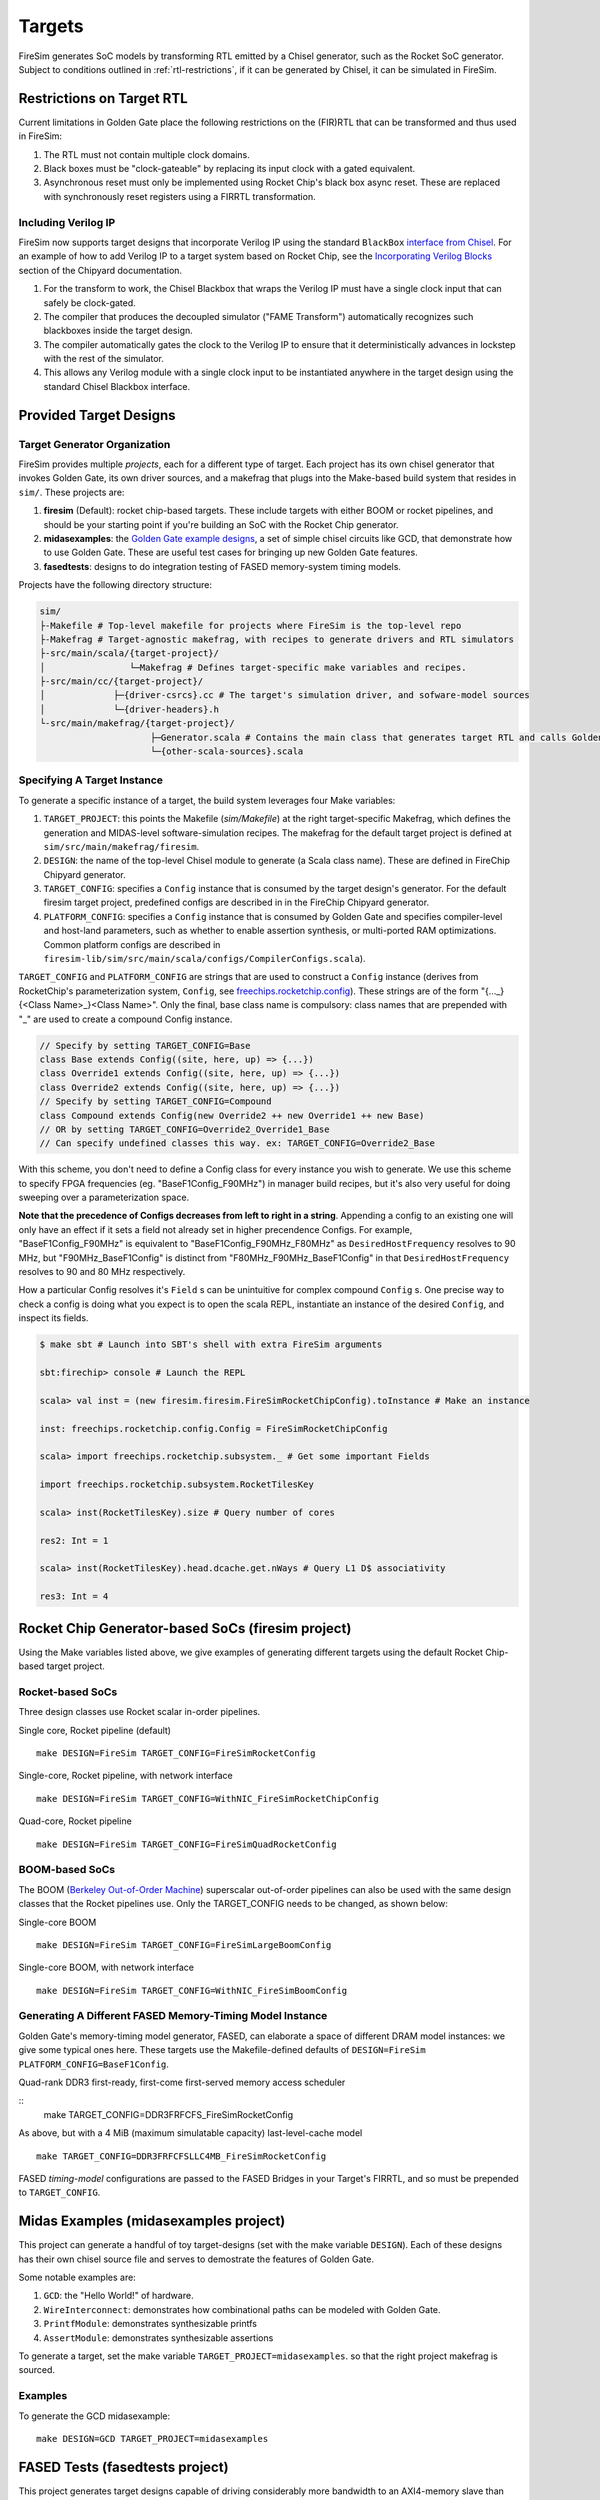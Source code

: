 Targets
=======

FireSim generates SoC models by transforming RTL emitted by a Chisel
generator, such as the Rocket SoC generator. Subject to
conditions outlined in :ref:`rtl-restrictions`, if it can be
generated by Chisel, it can be simulated in FireSim.

.. _rtl-restrictions:

Restrictions on Target RTL
--------------------------

Current limitations in Golden Gate place the following restrictions on the (FIR)RTL that can be
transformed and thus used in FireSim:

#. The RTL must not contain multiple clock domains.
#. Black boxes must be "clock-gateable" by replacing its input clock with a gated equivalent.
#. Asynchronous reset must only be implemented using Rocket Chip's black box async reset. 
   These are replaced with synchronously reset registers using a FIRRTL transformation.

.. _verilog-ip:

--------------------
Including Verilog IP
--------------------

FireSim now supports target designs that incorporate Verilog IP using the standard ``BlackBox``
`interface from Chisel <https://github.com/freechipsproject/chisel3/wiki/Blackboxes>`_. For an
example of how to add Verilog IP to a target system based on Rocket Chip, see the `Incorporating
Verilog Blocks
<https://chipyard.readthedocs.io/en/latest/Customization/Incorporating-Verilog-Blocks.html>`_
section of the Chipyard documentation.

#. For the transform to work, the Chisel Blackbox that wraps the Verilog IP must have a single clock
   input that can safely be clock-gated.
#. The compiler that produces the decoupled simulator ("FAME Transform") automatically recognizes
   such blackboxes inside the target design.
#. The compiler automatically gates the clock to the Verilog IP to ensure that it deterministically
   advances in lockstep with the rest of the simulator.
#. This allows any Verilog module with a single clock input to be instantiated anywhere in the target
   design using the standard Chisel Blackbox interface.

.. _generating-different-targets:

Provided Target Designs
-----------------------

-----------------------------
Target Generator Organization
-----------------------------

FireSim provides multiple `projects`, each for a different type of target. Each
project has its own chisel generator that invokes Golden Gate, its own driver
sources, and a makefrag that plugs into the Make-based build system that
resides in ``sim/``.  These projects are:

1. **firesim** (Default): rocket chip-based targets. These include targets with
   either BOOM or rocket pipelines, and should be your starting point if you're
   building an SoC with the Rocket Chip generator.
2. **midasexamples**: the `Golden Gate example designs
   <https://github.com/ucb-bar/midas-examples>`_, a set of simple chisel
   circuits like GCD, that demonstrate how to use Golden Gate.  These are useful test
   cases for bringing up new Golden Gate features.
3. **fasedtests**: designs to do integration testing of FASED memory-system timing models.

Projects have the following directory structure:

.. code-block:: text

    sim/
    ├-Makefile # Top-level makefile for projects where FireSim is the top-level repo
    ├-Makefrag # Target-agnostic makefrag, with recipes to generate drivers and RTL simulators
    ├-src/main/scala/{target-project}/
    │                └─Makefrag # Defines target-specific make variables and recipes. 
    ├-src/main/cc/{target-project}/
    │             ├─{driver-csrcs}.cc # The target's simulation driver, and sofware-model sources
    │             └─{driver-headers}.h
    └-src/main/makefrag/{target-project}/
                         ├─Generator.scala # Contains the main class that generates target RTL and calls Golden Gate
                         └─{other-scala-sources}.scala

----------------------------
Specifying A Target Instance
----------------------------

To generate a specific instance of a target, the build system leverages four Make variables:

1. ``TARGET_PROJECT``: this points the Makefile (`sim/Makefile`) at the right
   target-specific Makefrag, which defines the generation and MIDAS-level
   software-simulation recipes.  The makefrag for the default target project is
   defined at ``sim/src/main/makefrag/firesim``.

2. ``DESIGN``: the name of the top-level Chisel module to generate (a Scala class name). These are defined
   in FireChip Chipyard generator.

3. ``TARGET_CONFIG``: specifies a ``Config`` instance that is consumed by the target design's
   generator. For the default firesim target project, predefined configs are described in
   in the FireChip Chipyard generator.

4. ``PLATFORM_CONFIG``: specifies a ``Config`` instance that is consumed by
   Golden Gate and specifies compiler-level and host-land
   parameters, such as whether to enable assertion synthesis, or multi-ported RAM optimizations.
   Common platform configs are described in ``firesim-lib/sim/src/main/scala/configs/CompilerConfigs.scala``).

``TARGET_CONFIG`` and ``PLATFORM_CONFIG`` are strings that are used to construct a
``Config`` instance (derives from RocketChip's parameterization system, ``Config``, see 
`freechips.rocketchip.config
<https://github.com/freechipsproject/rocket-chip/blob/master/src/main/scala/config/Config.scala>`_). These strings are of the form
"{..._}{<Class Name>\_}<Class Name>". Only the final, base class name is
compulsory: class names that are prepended with "_" are used to create a
compound Config instance.

.. code-block:: scala

    // Specify by setting TARGET_CONFIG=Base
    class Base extends Config((site, here, up) => {...})
    class Override1 extends Config((site, here, up) => {...})
    class Override2 extends Config((site, here, up) => {...})
    // Specify by setting TARGET_CONFIG=Compound
    class Compound extends Config(new Override2 ++ new Override1 ++ new Base)
    // OR by setting TARGET_CONFIG=Override2_Override1_Base
    // Can specify undefined classes this way. ex: TARGET_CONFIG=Override2_Base

With this scheme, you don't need to define a Config class for every instance you
wish to generate. We use this scheme to specify FPGA frequencies (eg.
"BaseF1Config_F90MHz") in manager build recipes, but it's also very useful for doing
sweeping over a parameterization space. 

**Note that the precedence of Configs decreases from left to right in a string**.  Appending a config to an existing one will only have an effect if it
sets a field not already set in higher precendence Configs. For example, "BaseF1Config_F90MHz" is equivalent to
"BaseF1Config_F90MHz_F80MHz" as ``DesiredHostFrequency`` resolves to 90 MHz,
but "F90MHz_BaseF1Config" is distinct from "F80MHz_F90MHz_BaseF1Config" in
that ``DesiredHostFrequency`` resolves to 90 and 80 MHz respectively.


How a particular Config resolves it's ``Field`` s can be unintuitive for complex
compound ``Config`` s.  One precise way to check a config is doing what you
expect is to open the scala REPL, instantiate an instance of the desired
``Config``, and inspect its fields.

.. code-block:: shell

    $ make sbt # Launch into SBT's shell with extra FireSim arguments

    sbt:firechip> console # Launch the REPL

    scala> val inst = (new firesim.firesim.FireSimRocketChipConfig).toInstance # Make an instance

    inst: freechips.rocketchip.config.Config = FireSimRocketChipConfig

    scala> import freechips.rocketchip.subsystem._ # Get some important Fields

    import freechips.rocketchip.subsystem.RocketTilesKey

    scala> inst(RocketTilesKey).size # Query number of cores

    res2: Int = 1

    scala> inst(RocketTilesKey).head.dcache.get.nWays # Query L1 D$ associativity

    res3: Int = 4


Rocket Chip Generator-based SoCs (firesim project)
--------------------------------------------------

Using the Make variables listed above, we give examples of generating different targets using 
the default Rocket Chip-based target project.

-----------------
Rocket-based SoCs
-----------------

Three design classes use Rocket scalar in-order pipelines.

Single core, Rocket pipeline (default)

::

    make DESIGN=FireSim TARGET_CONFIG=FireSimRocketConfig


Single-core, Rocket pipeline, with network interface

::

    make DESIGN=FireSim TARGET_CONFIG=WithNIC_FireSimRocketChipConfig


Quad-core, Rocket pipeline

::

    make DESIGN=FireSim TARGET_CONFIG=FireSimQuadRocketConfig


---------------
BOOM-based SoCs
---------------

The BOOM (`Berkeley Out-of-Order Machine <https://github.com/ucb-bar/riscv-boom>`_) superscalar out-of-order pipelines can also be used with the same design classes that the Rocket pipelines use. Only the TARGET_CONFIG needs to be changed, as shown below:

Single-core BOOM

::

    make DESIGN=FireSim TARGET_CONFIG=FireSimLargeBoomConfig

Single-core BOOM, with network interface

::

    make DESIGN=FireSim TARGET_CONFIG=WithNIC_FireSimBoomConfig


----------------------------------------------------------
Generating A Different FASED Memory-Timing Model Instance
----------------------------------------------------------

Golden Gate's memory-timing model generator, FASED, can elaborate a space of
different DRAM model instances: we give some typical ones here. These targets
use the Makefile-defined defaults of ``DESIGN=FireSim PLATFORM_CONFIG=BaseF1Config``.

Quad-rank DDR3 first-ready, first-come first-served memory access scheduler

::
    make TARGET_CONFIG=DDR3FRFCFS_FireSimRocketConfig


As above, but with a 4 MiB (maximum simulatable capacity) last-level-cache model

::

    make TARGET_CONFIG=DDR3FRFCFSLLC4MB_FireSimRocketConfig

FASED *timing-model* configurations are passed to the FASED Bridges
in your Target's FIRRTL, and so must be prepended to ``TARGET_CONFIG``.


Midas Examples (midasexamples project)
--------------------------------------------------
This project can generate a handful of toy target-designs (set with the make
variable ``DESIGN``). Each of these designs has their own chisel source file and serves to demostrate
the features of Golden Gate.

Some notable examples are:

#. ``GCD``: the "Hello World!" of hardware.
#. ``WireInterconnect``: demonstrates how combinational paths can be modeled with Golden Gate.
#. ``PrintfModule``: demonstrates synthesizable printfs
#. ``AssertModule``: demonstrates synthesizable assertions

To generate a target, set the make variable
``TARGET_PROJECT=midasexamples``. so that the right project makefrag is
sourced.

--------
Examples
--------

To generate the GCD midasexample:

::

    make DESIGN=GCD TARGET_PROJECT=midasexamples

FASED Tests (fasedtests project)
--------------------------------------------------
This project generates target designs capable of driving considerably more
bandwidth to an AXI4-memory slave than current FireSim targets. These are used to do
integration and stress testing of FASED instances.

--------
Examples
--------

Generate a synthesizable AXI4Fuzzer (based off of Rocket Chip's TL fuzzer), driving a
DDR3 FR-FCFS-based FASED instance.

::

    make TARGET_PROJECT=fasedtests DESIGN=AXI4Fuzzer TARGET_CONFIG=FRFCFSConfig

As above, now configured to drive 10 million transactions through the instance.

::

    make TARGET_PROJECT=fasedtests DESIGN=AXI4Fuzzer TARGET_CONFIG=NT10e7_FRFCFSConfig
